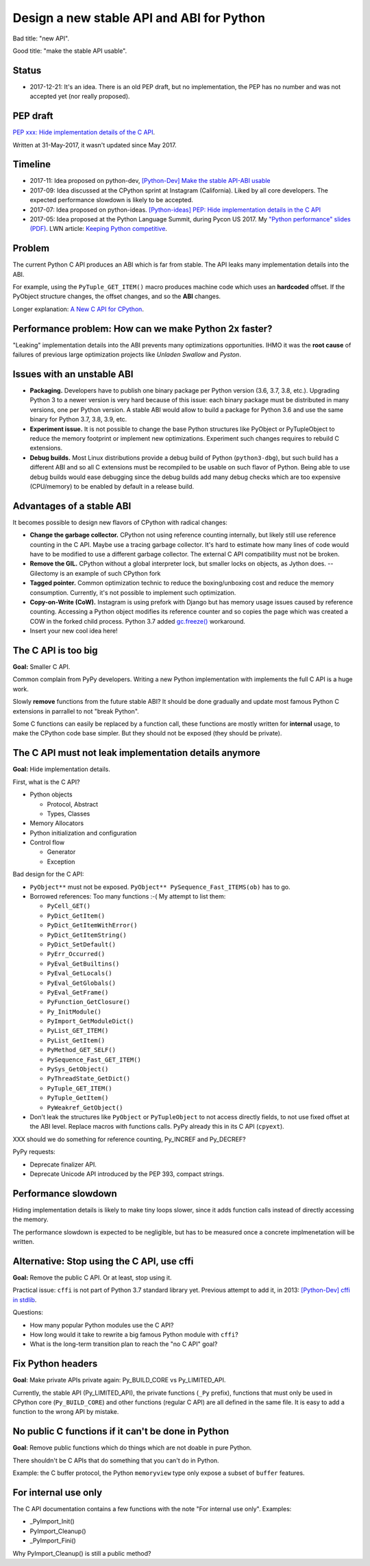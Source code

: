 ++++++++++++++++++++++++++++++++++++++++++
Design a new stable API and ABI for Python
++++++++++++++++++++++++++++++++++++++++++

Bad title: "new API".

Good title: "make the stable API usable".

Status
======

* 2017-12-21: It's an idea. There is an old PEP draft, but no implementation,
  the PEP has no number and was not accepted yet (nor really proposed).


PEP draft
=========

`PEP xxx: Hide implementation details of the C API
<https://github.com/vstinner/misc/blob/master/python/pep_c_api.rst>`_.

Written at 31-May-2017, it wasn't updated since May 2017.


Timeline
========

* 2017-11: Idea proposed on python-dev, `[Python-Dev] Make the stable API-ABI
  usable
  <https://mail.python.org/pipermail/python-dev/2017-November/150607.html>`_
* 2017-09: Idea discussed at the CPython sprint at Instagram (California).
  Liked by all core developers. The expected performance slowdown is likely to
  be accepted.
* 2017-07: Idea proposed on python-ideas. `[Python-ideas] PEP: Hide
  implementation details in the C API
  <https://mail.python.org/pipermail/python-ideas/2017-July/046399.html>`_
* 2017-05: Idea proposed at the Python Language Summit, during Pycon US 2017.
  My `"Python performance" slides (PDF)
  <https://github.com/vstinner/conf/raw/master/2017-PyconUS/summit.pdf>`_.
  LWN article: `Keeping Python competitive
  <https://lwn.net/Articles/723752/#723949>`_.



Problem
=======

The current Python C API produces an ABI which is far from stable. The API
leaks many implementation details into the ABI.

For example, using the ``PyTuple_GET_ITEM()`` macro produces machine code which
uses an **hardcoded** offset. If the PyObject structure changes, the offset
changes, and so the **ABI** changes.

Longer explanation: `A New C API for CPython
<https://vstinner.github.io/new-python-c-api.html>`_.


Performance problem: How can we make Python 2x faster?
======================================================

"Leaking" implementation details into the ABI prevents many optimizations
opportunities. IHMO it was the **root cause** of failures of previous large
optimization projects like *Unladen Swallow* and *Pyston*.


Issues with an unstable ABI
===========================

* **Packaging.** Developers have to publish one binary package per Python
  version (3.6, 3.7, 3.8, etc.). Upgrading Python 3 to a newer version
  is very hard because of this issue: each binary package must be
  distributed in many versions, one per Python version. A stable ABI
  would allow to build a package for Python 3.6 and use the same binary
  for Python 3.7, 3.8, 3.9, etc.
* **Experiment issue.** It is not possible to change the base Python structures
  like PyObject or PyTupleObject to reduce the memory footprint or implement
  new optimizations. Experiment such changes requires to rebuild C extensions.
* **Debug builds.** Most Linux distributions provide a debug build of Python
  (``python3-dbg``), but such build has a different ABI and so all C extensions
  must be recompiled to be usable on such flavor of Python. Being able to use
  debug builds would ease debugging since the debug builds add many debug
  checks which are too expensive (CPU/memory) to be enabled by default in a
  release build.


Advantages of a stable ABI
==========================

It becomes possible to design new flavors of CPython with radical changes:

* **Change the garbage collector.** CPython not using reference counting
  internally, but likely still use reference counting in the C API. Maybe use a
  tracing garbage collector.  It's hard to estimate how many lines of code
  would have to be modified to use a different garbage collector. The external
  C API compatibility must not be broken.
* **Remove the GIL.** CPython without a global interpreter lock, but smaller
  locks on objects, as Jython does. -- Gilectomy is an example of such CPython
  fork
* **Tagged pointer.** Common optimization technic to reduce the boxing/unboxing
  cost and reduce the memory consumption. Currently, it's not possible to
  implement such optimization.
* **Copy-on-Write (CoW).** Instagram is using prefork with Django but has
  memory usage issues caused by reference counting. Accessing a Python object
  modifies its reference counter and so copies the page which was created a COW
  in the forked child process. Python 3.7 added `gc.freeze()
  <https://docs.python.org/dev/library/gc.html#gc.freeze>`_ workaround.
* Insert your new cool idea here!


The C API is too big
====================

**Goal:** Smaller C API.

Common complain from PyPy developers. Writing a new Python implementation with
implements the full C API is a huge work.

Slowly **remove** functions from the future stable ABI? It should be done
gradually and update most famous Python C extensions in parrallel to not "break
Python".

Some C functions can easily be replaced by a function call, these functions are
mostly written for **internal** usage, to make the CPython code base simpler.
But they should not be exposed (they should be private).


The C API must not leak implementation details anymore
======================================================

**Goal:** Hide implementation details.

First, what is the C API?

* Python objects

  * Protocol, Abstract
  * Types, Classes

* Memory Allocators
* Python initialization and configuration
* Control flow

  * Generator
  * Exception

Bad design for the C API:

* ``PyObject**`` must not be exposed. ``PyObject** PySequence_Fast_ITEMS(ob)``
  has to go.
* Borrowed references: Too many functions :-( My attempt to list them:

  * ``PyCell_GET()``
  * ``PyDict_GetItem()``
  * ``PyDict_GetItemWithError()``
  * ``PyDict_GetItemString()``
  * ``PyDict_SetDefault()``
  * ``PyErr_Occurred()``
  * ``PyEval_GetBuiltins()``
  * ``PyEval_GetLocals()``
  * ``PyEval_GetGlobals()``
  * ``PyEval_GetFrame()``
  * ``PyFunction_GetClosure()``
  * ``Py_InitModule()``
  * ``PyImport_GetModuleDict()``
  * ``PyList_GET_ITEM()``
  * ``PyList_GetItem()``
  * ``PyMethod_GET_SELF()``
  * ``PySequence_Fast_GET_ITEM()``
  * ``PySys_GetObject()``
  * ``PyThreadState_GetDict()``
  * ``PyTuple_GET_ITEM()``
  * ``PyTuple_GetItem()``
  * ``PyWeakref_GetObject()``

* Don't leak the structures like ``PyObject`` or ``PyTupleObject`` to not
  access directly fields, to not use fixed offset at the ABI level. Replace
  macros with functions calls. PyPy already this in its C API (``cpyext``).

XXX should we do something for reference counting, Py_INCREF and Py_DECREF?

PyPy requests:

* Deprecate finalizer API.
* Deprecate Unicode API introduced by the PEP 393, compact strings.


Performance slowdown
====================

Hiding implementation details is likely to make tiny loops slower, since it
adds function calls instead of directly accessing the memory.

The performance slowdown is expected to be negligible, but has to be measured
once a concrete implmenetation will be written.


Alternative: Stop using the C API, use cffi
===========================================

**Goal:** Remove the public C API. Or at least, stop using it.

Practical issue: ``cffi`` is not part of Python 3.7 standard library yet.
Previous attempt to add it, in 2013: `[Python-Dev] cffi in stdlib
<https://mail.python.org/pipermail/python-dev/2013-February/124337.html>`_.

Questions:

* How many popular Python modules use the C API?
* How long would it take to rewrite a big famous Python module with ``cffi``?
* What is the long-term transition plan to reach the "no C API" goal?


Fix Python headers
==================

**Goal**: Make private APIs private again: Py_BUILD_CORE vs Py_LIMITED_API.

Currently, the stable API (Py_LIMITED_API), the private functions (``_Py``
prefix), functions that must only be used in CPython core (``Py_BUILD_CORE``)
and other functions (regular C API) are all defined in the same file. It is
easy to add a function to the wrong API by mistake.


No public C functions if it can't be done in Python
===================================================

**Goal**: Remove public functions which do things which are not doable in pure
Python.

There shouldn't be C APIs that do something that you can't do in Python.

Example: the C buffer protocol, the Python ``memoryview`` type only expose a
subset of ``buffer`` features.


For internal use only
=====================

The C API documentation contains a few functions with the note "For internal
use only". Examples:

* _PyImport_Init()
* PyImport_Cleanup()
* _PyImport_Fini()

Why PyImport_Cleanup() is still a public method?
